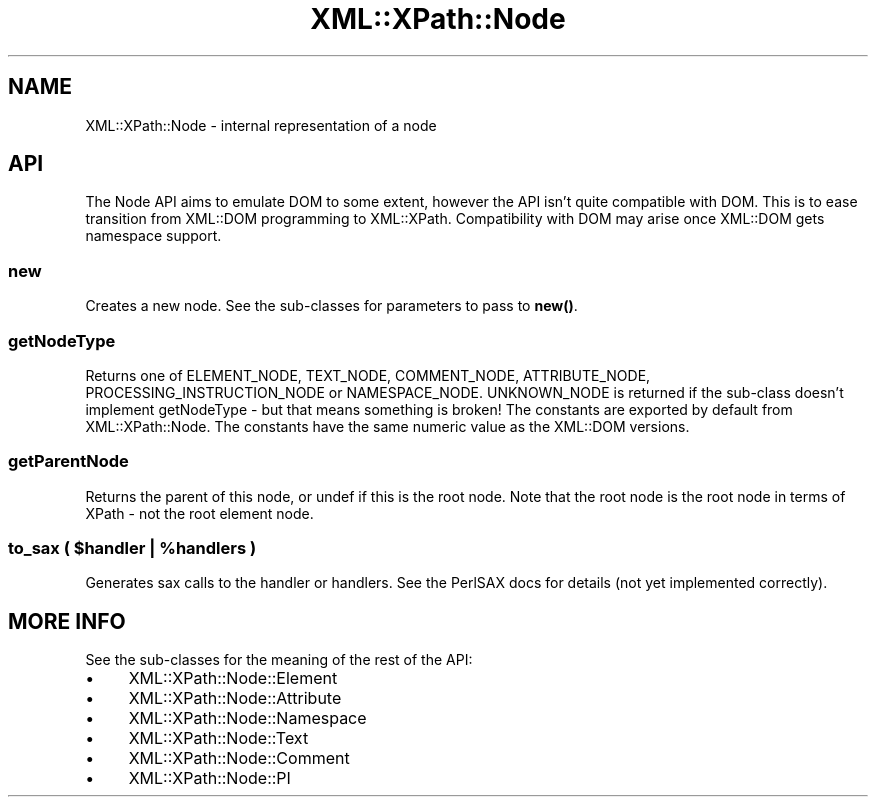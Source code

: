.\" -*- mode: troff; coding: utf-8 -*-
.\" Automatically generated by Pod::Man 5.01 (Pod::Simple 3.43)
.\"
.\" Standard preamble:
.\" ========================================================================
.de Sp \" Vertical space (when we can't use .PP)
.if t .sp .5v
.if n .sp
..
.de Vb \" Begin verbatim text
.ft CW
.nf
.ne \\$1
..
.de Ve \" End verbatim text
.ft R
.fi
..
.\" \*(C` and \*(C' are quotes in nroff, nothing in troff, for use with C<>.
.ie n \{\
.    ds C` ""
.    ds C' ""
'br\}
.el\{\
.    ds C`
.    ds C'
'br\}
.\"
.\" Escape single quotes in literal strings from groff's Unicode transform.
.ie \n(.g .ds Aq \(aq
.el       .ds Aq '
.\"
.\" If the F register is >0, we'll generate index entries on stderr for
.\" titles (.TH), headers (.SH), subsections (.SS), items (.Ip), and index
.\" entries marked with X<> in POD.  Of course, you'll have to process the
.\" output yourself in some meaningful fashion.
.\"
.\" Avoid warning from groff about undefined register 'F'.
.de IX
..
.nr rF 0
.if \n(.g .if rF .nr rF 1
.if (\n(rF:(\n(.g==0)) \{\
.    if \nF \{\
.        de IX
.        tm Index:\\$1\t\\n%\t"\\$2"
..
.        if !\nF==2 \{\
.            nr % 0
.            nr F 2
.        \}
.    \}
.\}
.rr rF
.\" ========================================================================
.\"
.IX Title "XML::XPath::Node 3"
.TH XML::XPath::Node 3 2022-08-09 "perl v5.38.2" "User Contributed Perl Documentation"
.\" For nroff, turn off justification.  Always turn off hyphenation; it makes
.\" way too many mistakes in technical documents.
.if n .ad l
.nh
.SH NAME
XML::XPath::Node \- internal representation of a node
.SH API
.IX Header "API"
The Node API aims to emulate DOM to some extent, however the API
isn't quite compatible with DOM. This is to ease transition from
XML::DOM programming to XML::XPath. Compatibility with DOM may
arise once XML::DOM gets namespace support.
.SS new
.IX Subsection "new"
Creates a new node. See the sub-classes for parameters to pass to \fBnew()\fR.
.SS getNodeType
.IX Subsection "getNodeType"
Returns one of ELEMENT_NODE, TEXT_NODE, COMMENT_NODE, ATTRIBUTE_NODE,
PROCESSING_INSTRUCTION_NODE or NAMESPACE_NODE. UNKNOWN_NODE is returned
if the sub-class doesn't implement getNodeType \- but that means
something is broken! The constants are exported by default from
XML::XPath::Node. The constants have the same numeric value as the
XML::DOM versions.
.SS getParentNode
.IX Subsection "getParentNode"
Returns the parent of this node, or undef if this is the root node. Note
that the root node is the root node in terms of XPath \- not the root
element node.
.ie n .SS "to_sax ( $handler | %handlers )"
.el .SS "to_sax ( \f(CW$handler\fP | \f(CW%handlers\fP )"
.IX Subsection "to_sax ( $handler | %handlers )"
Generates sax calls to the handler or handlers. See the PerlSAX docs for
details (not yet implemented correctly).
.SH "MORE INFO"
.IX Header "MORE INFO"
See the sub-classes for the meaning of the rest of the API:
.IP \(bu 4
XML::XPath::Node::Element
.IP \(bu 4
XML::XPath::Node::Attribute
.IP \(bu 4
XML::XPath::Node::Namespace
.IP \(bu 4
XML::XPath::Node::Text
.IP \(bu 4
XML::XPath::Node::Comment
.IP \(bu 4
XML::XPath::Node::PI
